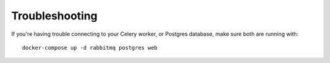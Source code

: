 Troubleshooting
===============

If you're having trouble connecting to your Celery worker, or Postgres database, make sure both are running with::

    docker-compose up -d rabbitmq postgres web
